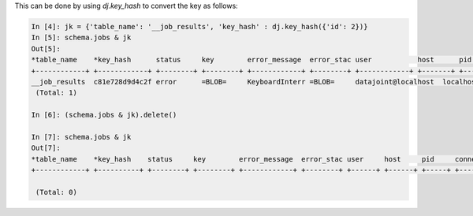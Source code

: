 
This can be done by using `dj.key_hash` to convert the key as follows:

.. code-block:: python

    In [4]: jk = {'table_name': '__job_results', 'key_hash' : dj.key_hash({'id': 2})}
    In [5]: schema.jobs & jk
    Out[5]: 
    *table_name    *key_hash      status     key        error_message  error_stac user           host      pid        connection_id  timestamp     
    +------------+ +------------+ +--------+ +--------+ +------------+ +--------+ +------------+ +-------+ +--------+ +------------+ +------------+
    __job_results  c81e728d9d4c2f error      =BLOB=     KeyboardInterr =BLOB=     datajoint@localhost  localhost     15571     59             2017-09-04 14:
     (Total: 1)
    
    In [6]: (schema.jobs & jk).delete()     
    
    In [7]: schema.jobs & jk
    Out[7]: 
    *table_name    *key_hash    status     key        error_message  error_stac user     host     pid     connection_id  timestamp    
    +------------+ +----------+ +--------+ +--------+ +------------+ +--------+ +------+ +------+ +-----+ +------------+ +-----------+
    
     (Total: 0)

